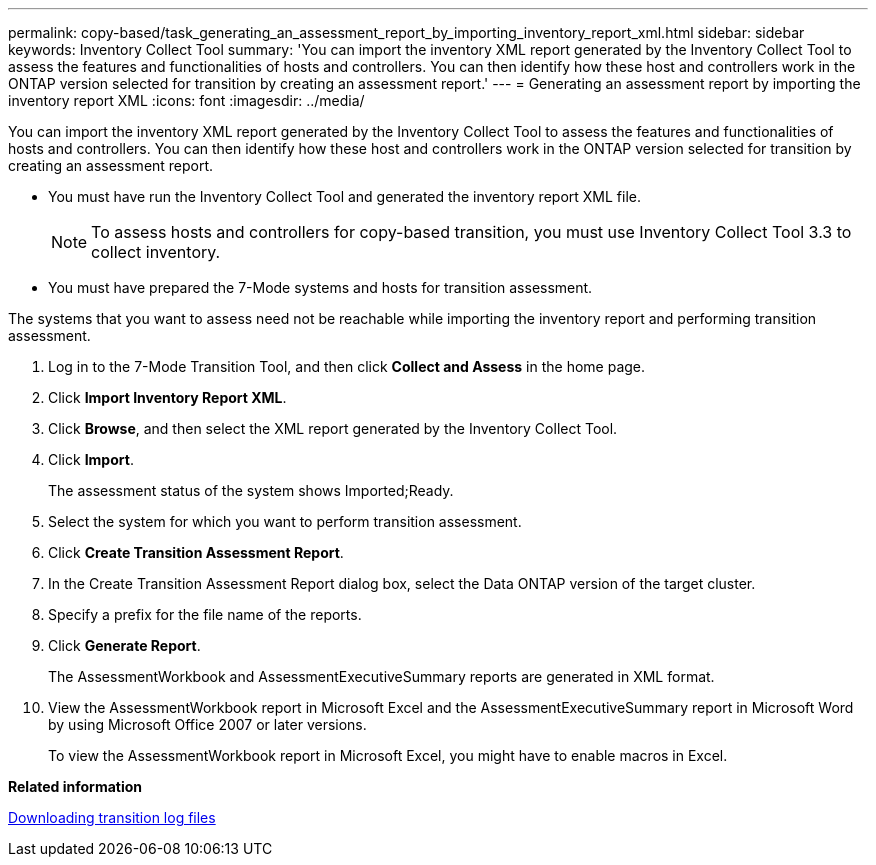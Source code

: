---
permalink: copy-based/task_generating_an_assessment_report_by_importing_inventory_report_xml.html
sidebar: sidebar
keywords: Inventory Collect Tool
summary: 'You can import the inventory XML report generated by the Inventory Collect Tool to assess the features and functionalities of hosts and controllers. You can then identify how these host and controllers work in the ONTAP version selected for transition by creating an assessment report.'
---
= Generating an assessment report by importing the inventory report XML
:icons: font
:imagesdir: ../media/

[.lead]
You can import the inventory XML report generated by the Inventory Collect Tool to assess the features and functionalities of hosts and controllers. You can then identify how these host and controllers work in the ONTAP version selected for transition by creating an assessment report.

* You must have run the Inventory Collect Tool and generated the inventory report XML file.
+
NOTE: To assess hosts and controllers for copy-based transition, you must use Inventory Collect Tool 3.3 to collect inventory.

* You must have prepared the 7-Mode systems and hosts for transition assessment.

The systems that you want to assess need not be reachable while importing the inventory report and performing transition assessment.

. Log in to the 7-Mode Transition Tool, and then click *Collect and Assess* in the home page.
. Click *Import Inventory Report XML*.
. Click *Browse*, and then select the XML report generated by the Inventory Collect Tool.
. Click *Import*.
+
The assessment status of the system shows Imported;Ready.

. Select the system for which you want to perform transition assessment.
. Click *Create Transition Assessment Report*.
. In the Create Transition Assessment Report dialog box, select the Data ONTAP version of the target cluster.
. Specify a prefix for the file name of the reports.
. Click *Generate Report*.
+
The AssessmentWorkbook and AssessmentExecutiveSummary reports are generated in XML format.

. View the AssessmentWorkbook report in Microsoft Excel and the AssessmentExecutiveSummary report in Microsoft Word by using Microsoft Office 2007 or later versions.
+
To view the AssessmentWorkbook report in Microsoft Excel, you might have to enable macros in Excel.

*Related information*

xref:task_collecting_tool_logs.adoc[Downloading transition log files]
